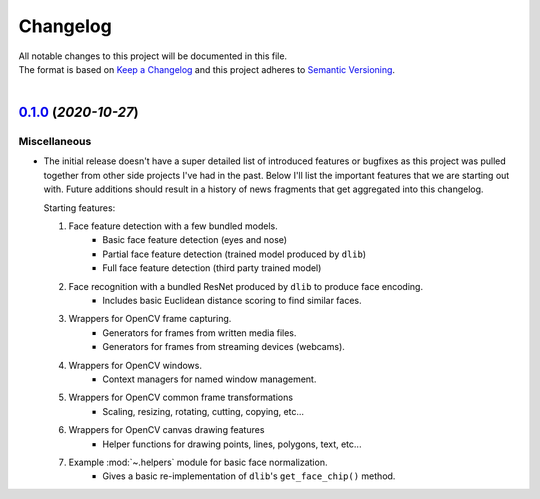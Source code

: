 .. _changelog:

=========
Changelog
=========

| All notable changes to this project will be documented in this file.
| The format is based on `Keep a Changelog <http://keepachangelog.com/en/1.0.0/>`_ and this project adheres to `Semantic Versioning <http://semver.org/spec/v2.0.0.html>`_.
|

.. towncrier release notes start

`0.1.0 <https://github.com/stephen-bunn/facelift/releases/tag/v0.1.0>`_ (*2020-10-27*)
======================================================================================

Miscellaneous
-------------

- The initial release doesn't have a super detailed list of introduced features or
  bugfixes as this project was pulled together from other side projects I've had in the
  past.
  Below I'll list the important features that we are starting out with.
  Future additions should result in a history of news fragments that get aggregated into
  this changelog.

  Starting features:

  1. Face feature detection with a few bundled models.
      * Basic face feature detection (eyes and nose)
      * Partial face feature detection (trained model produced by ``dlib``)
      * Full face feature detection (third party trained model)
  2. Face recognition with a bundled ResNet produced by ``dlib`` to produce face encoding.
      * Includes basic Euclidean distance scoring to find similar faces.
  3. Wrappers for OpenCV frame capturing.
      * Generators for frames from written media files.
      * Generators for frames from streaming devices (webcams).
  4. Wrappers for OpenCV windows.
      * Context managers for named window management.
  5. Wrappers for OpenCV common frame transformations
      * Scaling, resizing, rotating, cutting, copying, etc...
  6. Wrappers for OpenCV canvas drawing features
      * Helper functions for drawing points, lines, polygons, text, etc...
  7. Example :mod:`~.helpers` module for basic face normalization.
      * Gives a basic re-implementation of ``dlib``'s ``get_face_chip()`` method.
